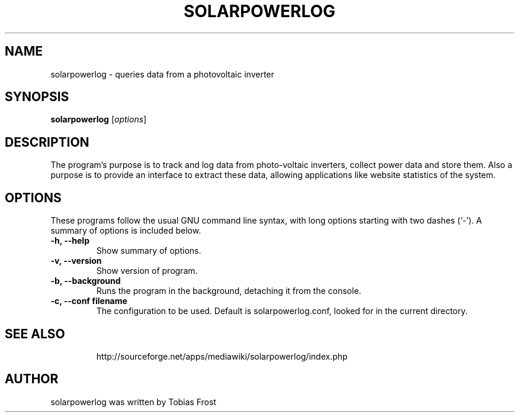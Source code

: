 .\" Hey, EMACS: -*- nroff -*-
.\" First parameter, NAME, should be all caps
.\" Second parameter, SECTION, should be 1-8, maybe w/ subsection
.\" other parameters are allowed: see man(7), man(1)
.\" Please adjust this date whenever revising the manpage.
.\"
.\" Some roff macros, for reference:
.\" .nh        disable hyphenation
.\" .hy        enable hyphenation
.\" .ad l      left justify
.\" .ad b      justify to both left and right margins
.\" .nf        disable filling
.\" .fi        enable filling
.\" .br        insert line break
.\" .sp <n>    insert n+1 empty lines
.\" for manpage-specific macros, see man(7)
.TH "SOLARPOWERLOG" "1" "June 16, 2009" "" ""
.SH "NAME"
solarpowerlog \- queries data from a photovoltaic inverter
.SH "SYNOPSIS"
.B solarpowerlog
.RI [ options ]
.br
.SH "DESCRIPTION"
The program's purpose is to track and log data from photo\-voltaic inverters, collect power data and store them. Also a purpose is to provide an interface to extract these data, allowing applications like website statistics of the system.

.SH "OPTIONS"
These programs follow the usual GNU command line syntax, with long
options starting with two dashes (`\-').
A summary of options is included below.

.TP
.B \-h, \-\-help
Show summary of options.
.TP
.B \-v, \-\-version
Show version of program.
.TP
.B \-b, \-\-background
Runs the program in the background, detaching it from the console.
.TP
.B \-c, \-\-conf filename
The configuration to be used. Default is solarpowerlog.conf, looked for in the current directory.
.TP

.SH "SEE ALSO"
http://sourceforge.net/apps/mediawiki/solarpowerlog/index.php
.SH "AUTHOR"
solarpowerlog was written by Tobias Frost
